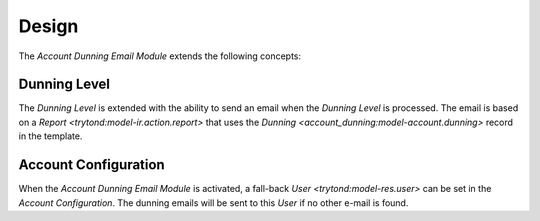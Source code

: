 ******
Design
******

The *Account Dunning Email Module* extends the following concepts:

.. _model-account.dunning.level:

Dunning Level
=============

The *Dunning Level* is extended with the ability to send an email when the
*Dunning Level* is processed.
The email is based on a `Report <trytond:model-ir.action.report>` that uses the
`Dunning <account_dunning:model-account.dunning>` record in the template.

.. seealso::

   The `Dunning Level <account_dunning:model-account.dunning.level>` concept is
   introduced by the :doc:`Account Dunning Module <account_dunning:index>`.

.. _model-account.configuration:

Account Configuration
=====================

When the *Account Dunning Email Module* is activated, a fall-back `User
<trytond:model-res.user>` can be set in the *Account Configuration*.
The dunning emails will be sent to this *User* if no other e-mail is found.

.. seealso::

   The `Account Configuration <account:model-account.configuration>` concept is
   introduced by the :doc:`Account Module <account:index>`.
